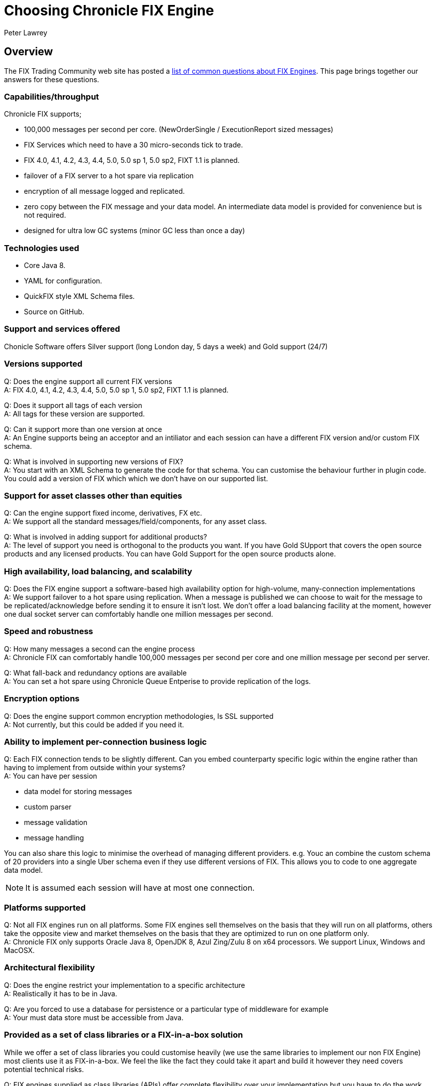 = Choosing Chronicle FIX Engine
Peter Lawrey
:hp-tags: Chronicle FIX, FAQ

== Overview

The FIX Trading Community web site has posted a http://www.fixtradingcommunity.org/pg/structure/tech-specs/implementation-guide/choosing-a-fix-engine[list of common questions about FIX Engines]. This page brings together our answers for these questions.

=== Capabilities/throughput

Chronicle FIX supports;

- 100,000 messages per second per core. (NewOrderSingle / ExecutionReport sized messages)
- FIX Services which need to have a 30 micro-seconds tick to trade.
- FIX 4.0, 4.1, 4.2, 4.3, 4.4, 5.0, 5.0 sp 1, 5.0 sp2, FIXT 1.1 is planned.
- failover of a FIX server to a hot spare via replication
- encryption of all message logged and replicated.
- zero copy between the FIX message and your data model. An intermediate data model is provided for convenience but is not required.
- designed for ultra low GC systems (minor GC less than once a day)

=== Technologies used

- Core Java 8.
- YAML for configuration.
- QuickFIX style XML Schema files.
- Source on GitHub.

=== Support and services offered

Chonicle Software offers Silver support (long London day, 5 days a week) and Gold support (24/7)

=== Versions supported

Q: Does the engine support all current FIX versions +
A: FIX 4.0, 4.1, 4.2, 4.3, 4.4, 5.0, 5.0 sp 1, 5.0 sp2, FIXT 1.1 is planned.

Q: Does it support all tags of each version +
A: All tags for these version are supported.

Q: Can it support more than one version at once +
A: An Engine supports being an acceptor and an intiliator and each session can have a different FIX version and/or custom FIX schema.

Q: What is involved in supporting new versions of FIX? +
A: You start with an XML Schema to generate the code for that schema. You can customise the behaviour further in plugin code. You could add a version of FIX which which we don't have on our supported list.

=== Support for asset classes other than equities	

Q: Can the engine support fixed income, derivatives, FX etc. +
A: We support all the standard messages/field/components, for any asset class.

Q: What is involved in adding support for additional products? +
A: The level of support you need is orthogonal to the products you want. If you have Gold SUpport that covers the open source products and any licensed products. You can have Gold Support for the open source products alone.

=== High availability, load balancing, and scalability

Q: Does the FIX engine support a software-based high availability option for high-volume, many-connection implementations +
A: We support failover to a hot spare using replication. When a message is published we can choose to wait for the message to be replicated/acknowledge before sending it to ensure it isn't lost. We don't offer a load balancing facility at the moment, however one dual socket server can comfortably handle one million messages per second.

=== Speed and robustness	
Q: How many messages a second can the engine process +
A: Chronicle FIX can comfortably handle 100,000 messages per second per core and one million message per second per server.

Q: What fall-back and redundancy options are available +
A: You can set a hot spare using Chronicle Queue Entperise to provide replication of the logs.

=== Encryption options	

Q: Does the engine support common encryption methodologies, Is SSL supported +
A: Not currently, but this could be added if you need it.

=== Ability to implement per-connection business logic	

Q: Each FIX connection tends to be slightly different. Can you embed counterparty specific logic within the engine rather than having to implement from outside within your systems? +
A: You can have per session

- data model for storing messages
- custom parser
- message validation
- message handling

You can also share this logic to minimise the overhead of managing different providers. e.g. Youc an combine the custom schema of 20 providers into a single Uber schema even if they use different versions of FIX. This allows you to code to one aggregate data model.

NOTE: It is assumed each session will have at most one connection.

=== Platforms supported	

Q: Not all FIX engines run on all platforms. Some FIX engines sell themselves on the basis that they will run on all platforms, others take the opposite view and market themselves on the basis that they are optimized to run on one platform only. +
A: Chronicle FIX only supports Oracle Java 8, OpenJDK 8, Azul Zing/Zulu 8 on x64 processors. We support Linux, Windows and MacOSX.

=== Architectural flexibility	

Q: Does the engine restrict your implementation to a specific architecture +
A: Realistically it has to be in Java.

Q: Are you forced to use a database for persistence or a particular type of middleware for example +
A: Your must data store must be accessible from Java.

=== Provided as a set of class libraries or a FIX-in-a-box solution	

While we offer a set of class libraries you could customise heavily (we use the same libraries to implement our non FIX Engine) most clients use it as FIX-in-a-box.  We feel the like the fact they could take it apart and build it however they need covers potential technical risks.

Q: FIX engines supplied as class libraries (APIs) offer complete flexibility over your implementation but you have to do the work. +
A: We want to offer complete flexability even if you won't use a fraction of the flexability. As the product matures we want to reduce the amount of work you need to do, but teher will always be some customisation you will need to do to suit your soluton.

Q: FIX-in-a-box solutions provide ready-made functionality for many commonly used activities and seamlessly handle network connectivity. They are easier to implement but aren't so flexible. +
A: We attempt to handle all the session messages and details automatically from configuration. You should only have to worry about the application messages most of the time. We support custom session messages as well.

=== Access to source code	

Q: Some FIX engine vendors make available the source-code so that you can modify their product. Typically this is only done for a fee and for the largest clients. +
A: Our FIX engine is in a closed source repository on GitHub.  Once you have a license and have access you can fork the code, issue Pull Request and add issue just as you can on GitHub. Out support agreements includes some days a month for bespoke development so you can get us to make the changes if you prefer.

=== Support offered	

Q: What level of support is offered and at what times. +
A: Silver support is a long London day, 5 days a week. Gold is 24/7 and ...

Q: Is on-site support available +
A: Platnium support includes three months a year on site on days of your choice.

=== Upgrades and updates	

Q: How many updates and upgrades does your license entitle you to +
A: The perpetual license alone entitles you to updates/upgrades for 120 days. If you get support it includes updates for the period under support.

Q: Does the vendor charge a license fee for an engine in a disaster recovery / stand-by environment +
A: How you use the product doesn't affect the price.

=== Cost and pricing options	

Q: Is the cost reasonable? Is the vendor flexible around how you would like to pay? +
A: We can be flexable for smaller clients. To date we have only had real interest and sales for business unit license covering a development team.

=== Monitoring tools	
Q: Does the engine come with tools that allow monitoring of your FIX sessions. A good error translator can prevent you spending of a great deal of time trying to find an error message. +
A: We have a HTML5 GUI for monitoring sessions and querying logs of messages.




